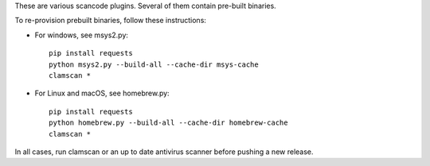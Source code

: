 These are various scancode plugins.
Several of them contain pre-built binaries. 

To re-provision prebuilt binaries, follow these instructions:

- For windows, see msys2.py::

    pip install requests
    python msys2.py --build-all --cache-dir msys-cache
    clamscan *

- For Linux and macOS, see homebrew.py::

    pip install requests
    python homebrew.py --build-all --cache-dir homebrew-cache
    clamscan *

        
In all cases, run clamscan or an up to date antivirus scanner before pushing
a new release.